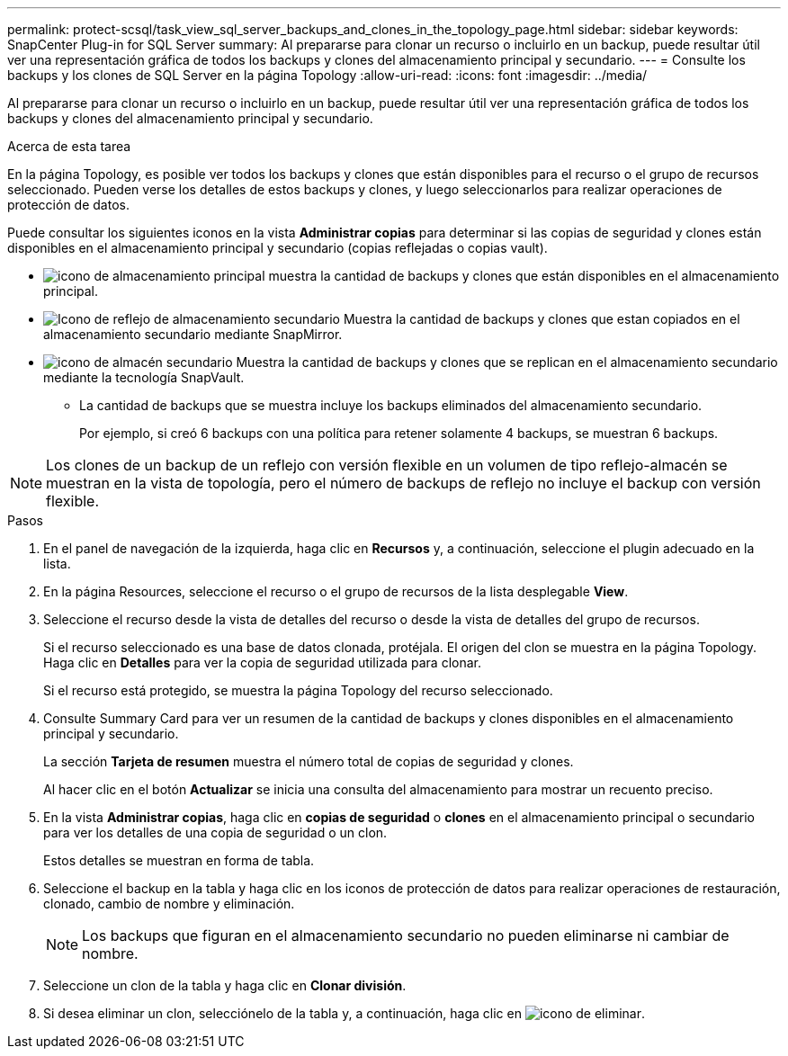 ---
permalink: protect-scsql/task_view_sql_server_backups_and_clones_in_the_topology_page.html 
sidebar: sidebar 
keywords: SnapCenter Plug-in for SQL Server 
summary: Al prepararse para clonar un recurso o incluirlo en un backup, puede resultar útil ver una representación gráfica de todos los backups y clones del almacenamiento principal y secundario. 
---
= Consulte los backups y los clones de SQL Server en la página Topology
:allow-uri-read: 
:icons: font
:imagesdir: ../media/


[role="lead"]
Al prepararse para clonar un recurso o incluirlo en un backup, puede resultar útil ver una representación gráfica de todos los backups y clones del almacenamiento principal y secundario.

.Acerca de esta tarea
En la página Topology, es posible ver todos los backups y clones que están disponibles para el recurso o el grupo de recursos seleccionado. Pueden verse los detalles de estos backups y clones, y luego seleccionarlos para realizar operaciones de protección de datos.

Puede consultar los siguientes iconos en la vista *Administrar copias* para determinar si las copias de seguridad y clones están disponibles en el almacenamiento principal y secundario (copias reflejadas o copias vault).

* image:../media/topology_primary_storage.gif["icono de almacenamiento principal"] muestra la cantidad de backups y clones que están disponibles en el almacenamiento principal.
* image:../media/topology_mirror_secondary_storage.gif["Icono de reflejo de almacenamiento secundario"] Muestra la cantidad de backups y clones que estan copiados en el almacenamiento secundario mediante SnapMirror.
* image:../media/topology_vault_secondary_storage.gif["icono de almacén secundario"] Muestra la cantidad de backups y clones que se replican en el almacenamiento secundario mediante la tecnología SnapVault.
+
** La cantidad de backups que se muestra incluye los backups eliminados del almacenamiento secundario.
+
Por ejemplo, si creó 6 backups con una política para retener solamente 4 backups, se muestran 6 backups.






NOTE: Los clones de un backup de un reflejo con versión flexible en un volumen de tipo reflejo-almacén se muestran en la vista de topología, pero el número de backups de reflejo no incluye el backup con versión flexible.

.Pasos
. En el panel de navegación de la izquierda, haga clic en *Recursos* y, a continuación, seleccione el plugin adecuado en la lista.
. En la página Resources, seleccione el recurso o el grupo de recursos de la lista desplegable *View*.
. Seleccione el recurso desde la vista de detalles del recurso o desde la vista de detalles del grupo de recursos.
+
Si el recurso seleccionado es una base de datos clonada, protéjala. El origen del clon se muestra en la página Topology. Haga clic en *Detalles* para ver la copia de seguridad utilizada para clonar.

+
Si el recurso está protegido, se muestra la página Topology del recurso seleccionado.

. Consulte Summary Card para ver un resumen de la cantidad de backups y clones disponibles en el almacenamiento principal y secundario.
+
La sección *Tarjeta de resumen* muestra el número total de copias de seguridad y clones.

+
Al hacer clic en el botón *Actualizar* se inicia una consulta del almacenamiento para mostrar un recuento preciso.

. En la vista *Administrar copias*, haga clic en *copias de seguridad* o *clones* en el almacenamiento principal o secundario para ver los detalles de una copia de seguridad o un clon.
+
Estos detalles se muestran en forma de tabla.

. Seleccione el backup en la tabla y haga clic en los iconos de protección de datos para realizar operaciones de restauración, clonado, cambio de nombre y eliminación.
+

NOTE: Los backups que figuran en el almacenamiento secundario no pueden eliminarse ni cambiar de nombre.

. Seleccione un clon de la tabla y haga clic en *Clonar división*.
. Si desea eliminar un clon, selecciónelo de la tabla y, a continuación, haga clic en image:../media/delete_icon.gif["icono de eliminar"].

